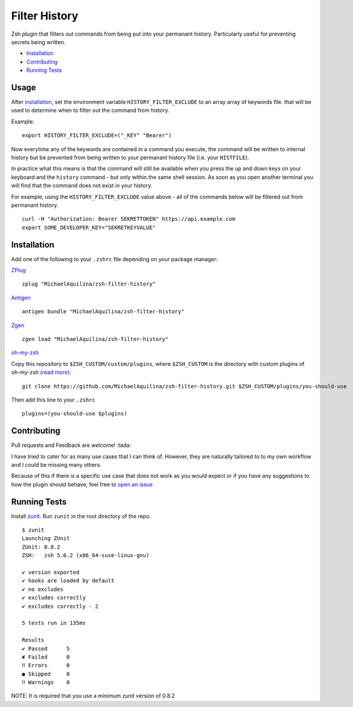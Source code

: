 Filter History
==============

|CircleCI| |Version| |GPLv3|

Zsh plugin that filters out commands from being put into your permanant history.
Particularly useful for preventing secrets being written.

* Installation_
* Contributing_
* `Running Tests`_

Usage
-----

After installation_, set the environment variable ``HISTORY_FILTER_EXCLUDE`` to an array
array of keywords file. that will be used to determine when to filter out the command from history.

Example:

::

    export HISTORY_FILTER_EXCLUDE=("_KEY" "Bearer")

Now everytime any of the keywords are contained in a command you execute,
the command will be written to internal history but be prevented from being written
to your permanant history file (i.e. your ``HISTFILE``).

In practice what this means is that the command will still be available when you
press the up and down keys on your keyboard and the ``history`` command - but only
within the same shell session. As soon as you open another terminal you will find that
the command does not exist in your history.

For example, using the ``HISTORY_FILTER_EXCLUDE`` value above -
all of the commands below will be filtered out from permanant history.

::

    curl -H "Authorization: Bearer SEKRETTOKEN" https://api.example.com
    export SOME_DEVELOPER_KEY="SEKRETKEYVALUE"


Installation
------------

Add one of the following to your ``.zshrc`` file depending on your
package manager:

ZPlug_

::

    zplug "MichaelAquilina/zsh-filter-history"

Antigen_

::

    antigen bundle "MichaelAquilina/zsh-filter-history"

Zgen_

::

    zgen load "MichaelAquilina/zsh-filter-history"

oh-my-zsh_

Copy this repository to ``$ZSH_CUSTOM/custom/plugins``, where ``$ZSH_CUSTOM``
is the directory with custom plugins of oh-my-zsh `(read more) <https://github.com/robbyrussell/oh-my-zsh/wiki/Customization/>`_:
::

    git clone https://github.com/MichaelAquilina/zsh-filter-history.git $ZSH_CUSTOM/plugins/you-should-use


Then add this line to your ``.zshrc``

::

    plugins=(you-should-use $plugins)

Contributing
------------

Pull requests and Feedback are welcome! :tada:

I have tried to cater for as many use cases that I can think of.
However, they are naturally tailored to to my own workflow and I could
be missing many others.

Because of this if there is a specific use case that does not work as
you would expect or if you have any suggestions to how the plugin should
behave, feel free to `open an
issue <https://github.com/MichaelAquilina/zsh-filter-history/issues/new>`__

Running Tests
-------------

Install `zunit <https://zunit.xyz/>`__. Run ``zunit`` in the root
directory of the repo.

::

    $ zunit
    Launching ZUnit
    ZUnit: 0.8.2
    ZSH:   zsh 5.6.2 (x86_64-suse-linux-gnu)

    ✔ version exported
    ✔ hooks are loaded by default
    ✔ no excludes
    ✔ excludes correctly
    ✔ excludes correctly - 2

    5 tests run in 135ms

    Results
    ✔ Passed      5
    ✘ Failed      0
    ‼ Errors      0
    ● Skipped     0
    ‼ Warnings    0

NOTE: It is required that you use a minimum zunit version of 0.8.2

.. _Zplug: https://github.com/zplug/zplug

.. _Antigen: https://github.com/zsh-users/antigen

.. _ZGen: https://github.com/tarjoilija/zgen

.. _oh-my-zsh: https://github.com/robbyrussell/oh-my-zsh

.. |GPLv3| image:: https://img.shields.io/badge/License-GPL%20v3-blue.svg
   :target: https://www.gnu.org/licenses/gpl-3.0

.. |CircleCI| image:: https://circleci.com/gh/MichaelAquilina/zsh-filter-history.svg?style=svg
   :target: https://circleci.com/gh/MichaelAquilina/zsh-filter-history

.. |Version| image:: https://badge.fury.io/gh/MichaelAquilina%2Fzsh-filter-history.svg
   :target: https://badge.fury.io/gh/MichaelAquilina%2Fzsh-filter-history
